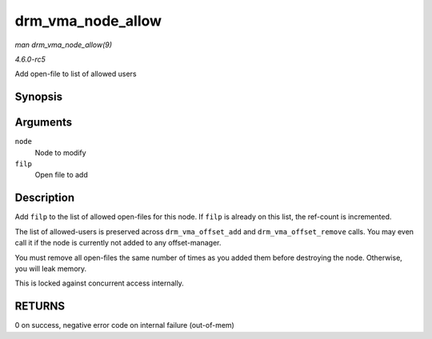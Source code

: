 .. -*- coding: utf-8; mode: rst -*-

.. _API-drm-vma-node-allow:

==================
drm_vma_node_allow
==================

*man drm_vma_node_allow(9)*

*4.6.0-rc5*

Add open-file to list of allowed users


Synopsis
========

.. c:function:: int drm_vma_node_allow( struct drm_vma_offset_node * node, struct file * filp )

Arguments
=========

``node``
    Node to modify

``filp``
    Open file to add


Description
===========

Add ``filp`` to the list of allowed open-files for this node. If
``filp`` is already on this list, the ref-count is incremented.

The list of allowed-users is preserved across ``drm_vma_offset_add`` and
``drm_vma_offset_remove`` calls. You may even call it if the node is
currently not added to any offset-manager.

You must remove all open-files the same number of times as you added
them before destroying the node. Otherwise, you will leak memory.

This is locked against concurrent access internally.


RETURNS
=======

0 on success, negative error code on internal failure (out-of-mem)


.. ------------------------------------------------------------------------------
.. This file was automatically converted from DocBook-XML with the dbxml
.. library (https://github.com/return42/sphkerneldoc). The origin XML comes
.. from the linux kernel, refer to:
..
.. * https://github.com/torvalds/linux/tree/master/Documentation/DocBook
.. ------------------------------------------------------------------------------
